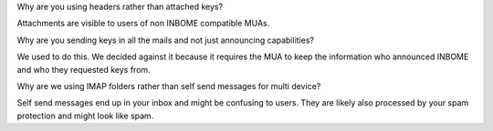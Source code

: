 Why are you using headers rather than attached keys?

Attachments are visible to users of non INBOME compatible MUAs.


Why are you sending keys in all the mails and not just announcing capabilities?

We used to do this. We decided against it because it requires the MUA to keep
the information who announced INBOME and who they requested keys from.


Why are we using IMAP folders rather than self send messages for multi device?

Self send messages end up in your inbox and might be confusing to users. They
are likely also processed by your spam protection and might look like spam.

